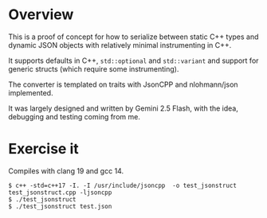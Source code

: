 #+title json-struct

* Overview

This is a proof of concept for how to serialize between static C++ types and
dynamic JSON objects with relatively minimal instrumenting in C++.

It supports defaults in C++, ~std::optional~ and ~std::variant~ and support for
generic structs (which require some instrumenting).

The converter is templated on traits with JsonCPP and nlohmann/json implemented.

It was largely designed and written by Gemini 2.5 Flash, with the idea,
debugging and testing coming from me.

* Exercise it

Compiles with clang 19 and gcc 14.

#+begin_example
$ c++ -std=c++17 -I. -I /usr/include/jsoncpp  -o test_jsonstruct test_jsonstruct.cpp -ljsoncpp
$ ./test_jsonstruct
$ ./test_jsonstruct test.json
#+end_example



